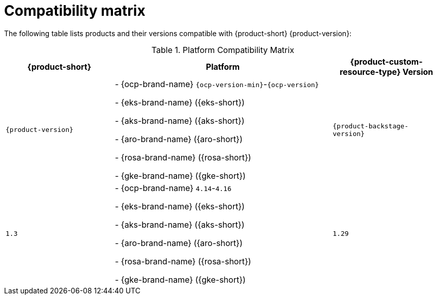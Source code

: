 :_content-type: REFERENCE
[id="compatibility-matrix"]
= Compatibility matrix

The following table lists products and their versions compatible with {product-short} {product-version}:

.Platform Compatibility Matrix
[cols="1,2,1", options="header"]
|===
| {product-short} | Platform | {product-custom-resource-type} Version

| `{product-version}`
|
- {ocp-brand-name} `{ocp-version-min}`-`{ocp-version}`

- {eks-brand-name} ({eks-short})

- {aks-brand-name} ({aks-short})

- {aro-brand-name} ({aro-short})

- {rosa-brand-name} ({rosa-short})

- {gke-brand-name} ({gke-short})
| `{product-backstage-version}`
| `1.3`
|
- {ocp-brand-name} `4.14`-`4.16`

- {eks-brand-name} ({eks-short})

- {aks-brand-name} ({aks-short})

- {aro-brand-name} ({aro-short})

- {rosa-brand-name} ({rosa-short})

- {gke-brand-name} ({gke-short})
| `1.29`
|===


